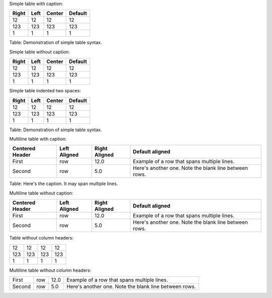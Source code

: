 Simple table with caption:

+---------+--------+----------+-----------+
| Right   | Left   | Center   | Default   |
+=========+========+==========+===========+
| 12      | 12     | 12       | 12        |
+---------+--------+----------+-----------+
| 123     | 123    | 123      | 123       |
+---------+--------+----------+-----------+
| 1       | 1      | 1        | 1         |
+---------+--------+----------+-----------+

Table: Demonstration of simple table syntax.

Simple table without caption:

+---------+--------+----------+-----------+
| Right   | Left   | Center   | Default   |
+=========+========+==========+===========+
| 12      | 12     | 12       | 12        |
+---------+--------+----------+-----------+
| 123     | 123    | 123      | 123       |
+---------+--------+----------+-----------+
| 1       | 1      | 1        | 1         |
+---------+--------+----------+-----------+

Simple table indented two spaces:

+---------+--------+----------+-----------+
| Right   | Left   | Center   | Default   |
+=========+========+==========+===========+
| 12      | 12     | 12       | 12        |
+---------+--------+----------+-----------+
| 123     | 123    | 123      | 123       |
+---------+--------+----------+-----------+
| 1       | 1      | 1        | 1         |
+---------+--------+----------+-----------+

Table: Demonstration of simple table syntax.

Multiline table with caption:

+-------------+------------+--------------+----------------------------+
| Centered    | Left       | Right        | Default aligned            |
| Header      | Aligned    | Aligned      |                            |
+=============+============+==============+============================+
| First       | row        | 12.0         | Example of a row that      |
|             |            |              | spans multiple lines.      |
+-------------+------------+--------------+----------------------------+
| Second      | row        | 5.0          | Here's another one. Note   |
|             |            |              | the blank line between     |
|             |            |              | rows.                      |
+-------------+------------+--------------+----------------------------+

Table: Here's the caption. It may span multiple lines.

Multiline table without caption:

+-------------+------------+--------------+----------------------------+
| Centered    | Left       | Right        | Default aligned            |
| Header      | Aligned    | Aligned      |                            |
+=============+============+==============+============================+
| First       | row        | 12.0         | Example of a row that      |
|             |            |              | spans multiple lines.      |
+-------------+------------+--------------+----------------------------+
| Second      | row        | 5.0          | Here's another one. Note   |
|             |            |              | the blank line between     |
|             |            |              | rows.                      |
+-------------+------------+--------------+----------------------------+

Table without column headers:

+-------+-------+-------+-------+
| 12    | 12    | 12    | 12    |
+-------+-------+-------+-------+
| 123   | 123   | 123   | 123   |
+-------+-------+-------+-------+
| 1     | 1     | 1     | 1     |
+-------+-------+-------+-------+

Multiline table without column headers:

+-------------+------------+--------------+----------------------------+
| First       | row        | 12.0         | Example of a row that      |
|             |            |              | spans multiple lines.      |
+-------------+------------+--------------+----------------------------+
| Second      | row        | 5.0          | Here's another one. Note   |
|             |            |              | the blank line between     |
|             |            |              | rows.                      |
+-------------+------------+--------------+----------------------------+


